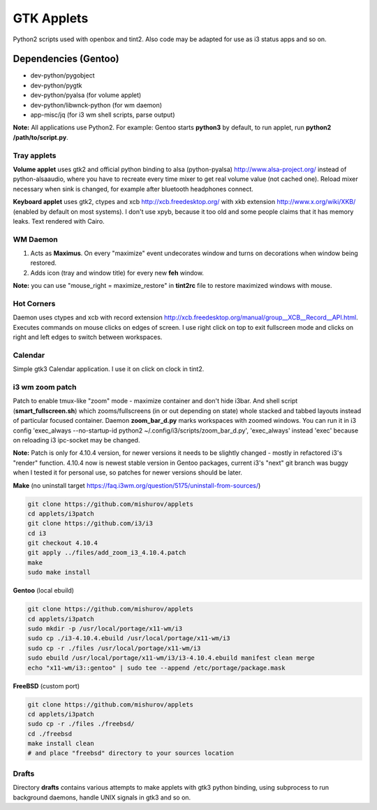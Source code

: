 ===========
GTK Applets
===========

Python2 scripts used with openbox and tint2. Also code may be adapted for use as i3 status apps and so on.

Dependencies (Gentoo)
---------------------

* dev-python/pygobject
* dev-python/pygtk
* dev-python/pyalsa (for volume applet)
* dev-python/libwnck-python (for wm daemon)
* app-misc/jq (for i3 wm shell scripts, parse output)

**Note:** All applications use Python2. For example: Gentoo starts **python3** by default, to run applet, run **python2 /path/to/script.py**.

Tray applets
============

.. image:: https://dl.dropboxusercontent.com/u/20988720/github/applets/tray.png
    :alt: tray applets screenshot
    :align: center

**Volume applet** uses gtk2 and official python binding to alsa (python-pyalsa) http://www.alsa-project.org/ instead of python-alsaaudio, where you have to recreate every time mixer to get real volume value (not cached one). Reload mixer necessary when sink is changed, for example after bluetooth headphones connect.

**Keyboard applet** uses gtk2, ctypes and xcb http://xcb.freedesktop.org/ with xkb extension http://www.x.org/wiki/XKB/ (enabled by default on most systems). I don't use xpyb, because it too old and some people claims that it has memory leaks. Text rendered with Cairo.

WM Daemon
=========

.. image:: https://dl.dropboxusercontent.com/u/20988720/github/applets/maximus.png
    :alt: feh screenshot
    :align: center

1. Acts as **Maximus**. On every "maximize" event undecorates window and turns on decorations when window being restored.
2. Adds icon (tray and window title) for every new **feh** window.

**Note:** you can use "mouse_right = maximize_restore" in **tint2rc** file to restore maximized windows with mouse.

Hot Corners
===========
Daemon uses ctypes and xcb with record extension http://xcb.freedesktop.org/manual/group__XCB__Record__API.html. Executes commands on mouse clicks on edges of screen. I use right click on top to exit fullscreen mode and clicks on right and left edges to switch between workspaces.

Calendar
========

.. image:: https://dl.dropboxusercontent.com/u/20988720/github/applets/calendar.png
    :alt: calendar screenshot
    :align: center

Simple gtk3 Calendar application. I use it on click on clock in tint2.

i3 wm zoom patch
================

.. image:: https://dl.dropboxusercontent.com/u/20988720/github/applets/i3_patch.png
    :alt: i3_patch screenshot
    :align: center

Patch to enable tmux-like "zoom" mode - maximize container and don't hide i3bar. And shell script (**smart_fullscreen.sh**) which zooms/fullscreens (in or out depending on state) whole stacked and tabbed layouts instead of particular focused container.
Daemon **zoom_bar_d.py** marks workspaces with zoomed windows. You can run it in i3 config 'exec_always --no-startup-id python2 ~/.config/i3/scripts/zoom_bar_d.py', 'exec_always' instead 'exec' because on reloading i3 ipc-socket may be changed.

**Note:** Patch is only for 4.10.4 version, for newer versions it needs to be slightly changed - mostly in refactored i3's "render" function. 4.10.4 now is newest stable version in Gentoo packages, current i3's "next" git branch was buggy when I tested it for personal use, so patches for newer versions should be later. 

**Make** (no uninstall target https://faq.i3wm.org/question/5175/uninstall-from-sources/)

.. code-block:: bash

    git clone https://github.com/mishurov/applets
    cd applets/i3patch
    git clone https://github.com/i3/i3
    cd i3
    git checkout 4.10.4
    git apply ../files/add_zoom_i3_4.10.4.patch
    make
    sudo make install


**Gentoo** (local ebuild)

.. code-block:: bash

    git clone https://github.com/mishurov/applets
    cd applets/i3patch
    sudo mkdir -p /usr/local/portage/x11-wm/i3
    sudo cp ./i3-4.10.4.ebuild /usr/local/portage/x11-wm/i3
    sudo cp -r ./files /usr/local/portage/x11-wm/i3
    sudo ebuild /usr/local/portage/x11-wm/i3/i3-4.10.4.ebuild manifest clean merge
    echo "x11-wm/i3::gentoo" | sudo tee --append /etc/portage/package.mask

**FreeBSD** (custom port)

.. code-block:: bash

    git clone https://github.com/mishurov/applets
    cd applets/i3patch
    sudo cp -r ./files ./freebsd/
    cd ./freebsd
    make install clean
    # and place "freebsd" directory to your sources location


Drafts
======
Directory **drafts** contains various attempts to make applets with gtk3 python binding, using subprocess to run background daemons, handle UNIX signals in gtk3 and so on.
